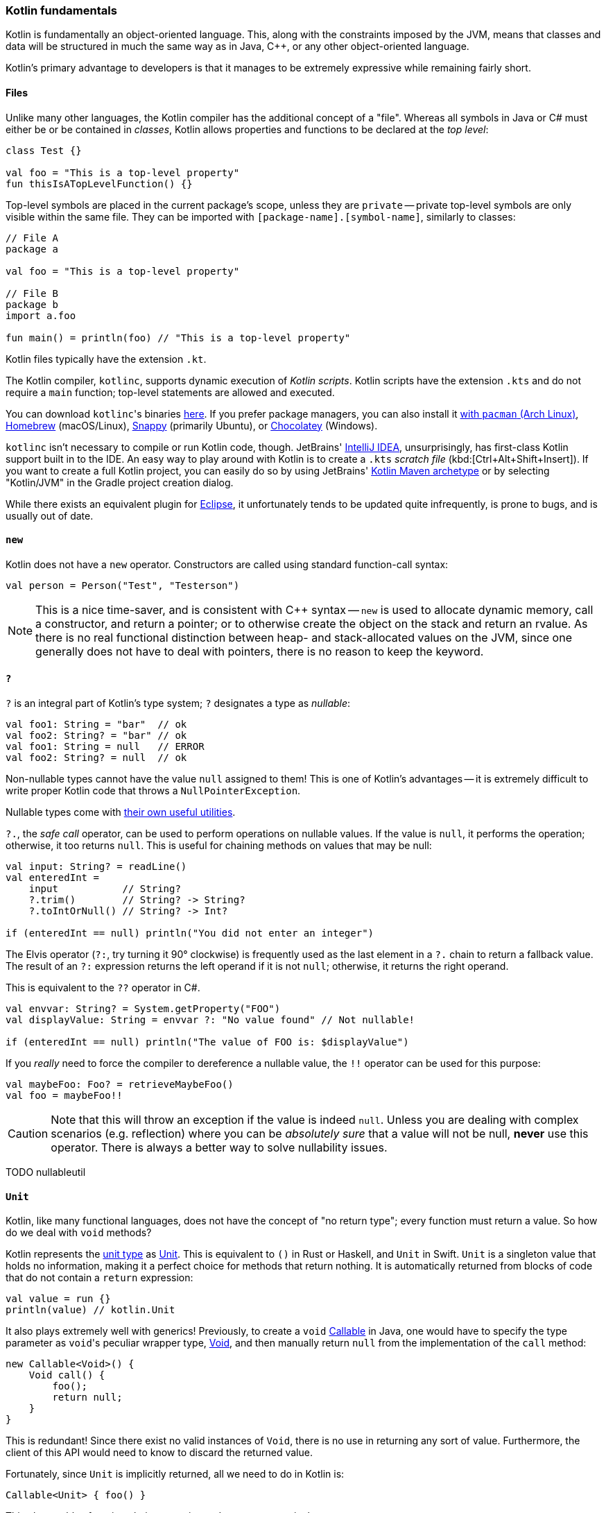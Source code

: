 === Kotlin fundamentals

Kotlin is fundamentally an object-oriented language.
This, along with the constraints imposed by the JVM, means that classes and data will be structured in much the same way as in Java, C++, or any other object-oriented language.

Kotlin's primary advantage to developers is that it manages to be extremely expressive while remaining fairly short.

==== Files

Unlike many other languages, the Kotlin compiler has the additional concept of a "file".
Whereas all symbols in Java or C# must either be or be contained in _classes_, Kotlin allows properties and functions to be declared at the _top level_:

[source,kotlin]
----
class Test {}

val foo = "This is a top-level property"
fun thisIsATopLevelFunction() {}
----

Top-level symbols are placed in the current package's scope, unless they are ``private`` --
private top-level symbols are only visible within the same file.
They can be imported with ``[package-name].[symbol-name]``, similarly to classes:

[source,kotlin]
----
// File A
package a

val foo = "This is a top-level property"

// File B
package b
import a.foo

fun main() = println(foo) // "This is a top-level property"
----

Kotlin files typically have the extension `.kt`.

The Kotlin compiler, `kotlinc`, supports dynamic execution of _Kotlin scripts_.
Kotlin scripts have the extension `.kts` and do not require a `main` function; top-level statements are allowed and executed.

You can download ``kotlinc``'s binaries https://github.com/JetBrains/kotlin/releases/tag/v1.3.61[here].
If you prefer package managers, you can also install it
https://www.archlinux.org/packages/community/any/kotlin/[with ``pacman`` (Arch Linux)],
https://formulae.brew.sh/formula/kotlin[Homebrew] (macOS/Linux),
https://snapcraft.io/kotlin[Snappy] (primarily Ubuntu), or https://chocolatey.org/packages/kotlinc[Chocolatey] (Windows).

`kotlinc` isn't necessary to compile or run Kotlin code, though.
JetBrains' https://www.jetbrains.com/idea/download/[IntelliJ IDEA], unsurprisingly, has first-class Kotlin support built in to the IDE.
An easy way to play around with Kotlin is to create a `.kts` _scratch file_ (kbd:[Ctrl+Alt+Shift+Insert]).
If you want to create a full Kotlin project, you can easily do so by using JetBrains'
https://mvnrepository.com/artifact/org.jetbrains.kotlin/kotlin-archetype-jvm[Kotlin Maven archetype]
or by selecting "Kotlin/JVM" in the Gradle project creation dialog.

While there exists an equivalent plugin for https://marketplace.eclipse.org/content/kotlin-plugin-eclipse[Eclipse], it unfortunately tends to be updated quite infrequently, is prone to bugs, and is usually out of date.

==== ``new``

Kotlin does not have a ``new`` operator. Constructors are called using standard function-call syntax:

[source,kotlin]
----
val person = Person("Test", "Testerson")
----

NOTE: This is a nice time-saver, and is consistent with C++ syntax --
``new`` is used to allocate dynamic memory, call a constructor, and return a pointer;
or to otherwise create the object on the stack and return an rvalue.
As there is no real functional distinction between heap- and stack-allocated values on the JVM, since one generally does not have to deal with pointers,
there is no reason to keep the keyword.

==== ``?``

`?` is an integral part of Kotlin's type system; `?` designates a type as _nullable_:

[source,kotlin]
----
val foo1: String = "bar"  // ok
val foo2: String? = "bar" // ok
val foo1: String = null   // ERROR
val foo2: String? = null  // ok
----

Non-nullable types cannot have the value `null` assigned to them!
This is one of Kotlin's advantages -- it is extremely difficult to write proper Kotlin code that throws a `NullPointerException`.

Nullable types come with
https://kotlinlang.org/docs/reference/null-safety.html[their own useful utilities].

`?.`, the _safe call_ operator, can be used to perform operations on nullable values.
If the value is `null`, it performs the operation; otherwise, it too returns `null`.
This is useful for chaining methods on values that may be null:

[source,kotlin]
----
val input: String? = readLine()
val enteredInt =
    input           // String?
    ?.trim()        // String? -> String?
    ?.toIntOrNull() // String? -> Int?

if (enteredInt == null) println("You did not enter an integer")
----

The Elvis operator (`?:`, try turning it 90° clockwise) is frequently used as the last element in a `?.` chain to return a fallback value.
The result of an `?:` expression returns the left operand if it is not `null`; otherwise, it returns the right operand.

This is equivalent to the `??` operator in C#.

[source,kotlin]
----
val envvar: String? = System.getProperty("FOO")
val displayValue: String = envvar ?: "No value found" // Not nullable!

if (enteredInt == null) println("The value of FOO is: $displayValue")
----

If you _really_ need to force the compiler to dereference a nullable value, the `!!` operator can be used for this purpose:

[source,kotlin]
----
val maybeFoo: Foo? = retrieveMaybeFoo()
val foo = maybeFoo!!
----

CAUTION: Note that this will throw an exception if the value is indeed `null`.
Unless you are dealing with complex scenarios (e.g. reflection) where you can be _absolutely sure_ that a value will not be null, **never** use this operator.
There is always a better way to solve nullability issues.

TODO nullableutil

==== ``Unit``

Kotlin, like many functional languages, does not have the concept of "no return type"; every function must return a value.
So how do we deal with `void` methods?

Kotlin represents the https://en.wikipedia.org/wiki/Unit_type[unit type] as
https://kotlinlang.org/api/latest/jvm/stdlib/kotlin/-unit/index.html[Unit].
This is equivalent to `()` in Rust or Haskell, and `Unit` in Swift.
`Unit` is a singleton value that holds no information, making it a perfect choice for methods that return nothing.
It is automatically returned from blocks of code that do not contain a `return` expression:

[source,kotlin]
----
val value = run {}
println(value) // kotlin.Unit
----

It also plays extremely well with generics!
Previously, to create a `void`
https://docs.oracle.com/en/java/javase/13/docs/api/java.base/java/util/concurrent/Callable.html[Callable]
in Java, one would have to specify the type parameter as ``void``'s peculiar wrapper type,
https://docs.oracle.com/en/java/javase/13/docs/api/java.base/java/lang/Void.html[Void], and then manually return `null` from the implementation of the `call` method:

[source,java]
----
new Callable<Void>() {
    Void call() {
        foo();
        return null;
    }
}
----

This is redundant!
Since there exist no valid instances of `Void`, there is no use in returning any sort of value.
Furthermore, the client of this API would need to know to discard the returned value.

Fortunately, since `Unit` is implicitly returned, all we need to do in Kotlin is:

[source,kotlin]
----
Callable<Unit> { foo() }
----

This also enables function chains returning `Unit` to compose nicely.

TODO samconv

==== ``Nothing``

While https://kotlinlang.org/api/latest/jvm/stdlib/kotlin/-nothing.html[Nothing] as a type is fundamentally similar to `Void`, they are extremely different in terms of usage.

A function returning `Nothing` will never return.
This is primarily used for functions that will always throw exceptions (i.e. exception helpers), or that will loop forever.
All statements following an expression that returns `Nothing` will never execute:

[source,kotlin]
----
fun throwDataException(error: String): Nothing {
    throw DataException("SQL error: $error")
}

try {
    doDatabaseStuff()
} catch(e: SQLException) {
    throwDataException(e.message)
    foo() // Warning: unreachable code
}
----

This is used quite effectively in the standard library by the utility function
https://kotlinlang.org/api/latest/jvm/stdlib/kotlin/-t-o-d-o.html[TODO], often used during development to mark sections of code that are not implemented and should throw an error.

[source,kotlin]
----
if (foo()) {
    handleFoo()
} else {
    // Not done with this yet
    TODO("handleNotFoo()")
    //^ NotImplementedError: "An operation is not implemented: handleNotFoo()"
}
----

TIP: Since ``Nothing`` cannot hold a value, and ``T?`` is a union between ``T`` and ``null``, the type ``Nothing?`` can be used to hold a value that is always null.

==== ``Any``

``Any`` is Kotlin's equivalent to https://docs.oracle.com/en/java/javase/13/docs/api/java.base/java/lang/Object.html[Object] -- it is the implicit base class for all types.
It is functionally equivalent to ``Object``, except that most of its methods have been removed:

- clone
* Implement ``Cloneable`` instead, if you _really_ need ``clone``.
- finalize
- wait, notify, notifyAll
* Use of these methods has been discouraged for years -- Kotlin has simplified things by removing them outright.
- getClass
* This method has been replaced by the ``::class`` operator.

If you need to use any of ``Object``'s methods, you can force the compiler to make them visible by casting an object to ``Object``:

[source,kotlin]
----
val foo = ...
(foo as java.lang.Object).notify()
----

==== Kotlin's type hierarchy

image::types.png[]

The base type for all other types in Kotlin is `Any`.
All nullable types are subtypes of their respective non-nullable types.
This is important since it allows nullable types to hold a regular, non-null value.

`Nothing`, the type discussed earlier, is at the bottom of the type hierarchy; it is considered a subtype of every other type, meaning that a variable of type `Nothing` cannot be implicitly assigned to.

The only expressions in Kotlin that return `Nothing` are:

- `return`
- `throw`
- `continue`
- `break`

Yes, `return` returns a value!
This allows us to extremely easily handle precondition failures, and is a very common Kotlin idiom:

[source,kotlin]
----
fun login(user: User): Boolean {
    val username = user.name ?: return false // User has no name, don't try to log in
    val token = doLogin(user) ?: throw LoginException("Could not log in")
    return true // Success
}
----

In this case, `?:` will either return the preceding value or execute the right-hand expression, forcing the function to return prematurely without too much boilerplate code.
This can also be used with `continue` or `return` to prematurely end the loop body.

Of course, this allows us to write meaningless code:

[source,kotlin]
----
return return throw return throw throw return return throw return
----

While the compiler will warn that each of the expressions (except the last) is unreachable, this is valid code.
It should be obvious that code like this is nevertheless meaningless and should never be written.

==== Statements and expressions

Generally, _expressions_ are snippets of code that have a _value_.
Statements, on the other hand, do not necessarily have any sort of resulting value.

Apart from declarations and assignments, everything in Kotlin is an expression:

[source,kotlin]
----
val password = readLine()
val output = when (password) {
    "hunter2" -> "Authenticated!"
    else -> "Hacker detected!"
}
----

Even an `if` statement returns a value:

[source,kotlin]
----
println(
    if (room.isSmoking) "This is a smoking room"
    else "This is a no-smoking room"
)
----

This is incredibly versatile, since it is possible to place multiple statements within the `if` statement's block --
every _block_ in Kotlin also returns a value!
The result of the last statement in a block implicitly becomes the result of the block itself.
If the last statement is not an expression, it returns `Unit` instead:

[source,kotlin]
----
val value = run {
    val foo = 40
    foo + 2
}
print(value) // 42
----

Unlike in most other C-like languages, assignments are not expressions.
This means many classic sources of programmer error can be eliminated:

[source,c]
----
_Bool ok = doSomething(...);
if (ok = true) { // = instead of ==, this will always get executed!
    printf("Success\n");
} else {
    // This will never get executed!
    printf("An error occured\n");
    abort();
}
----

==== Visibility modifiers

Kotlin has the following visibility modifiers:

- ``public``
- ``internal``
- ``protected``
- ``private``

``public``, ``protected`` and ``private`` members identically to how they work in Java and C++.
``private`` _top-level symbols_ are visible everywhere in the same file.

TIP: Top-level symbols cannot be ``protected``, as this would not make any sense -- they do not have anything to do with inheritance.

Unlike Java, Kotlin does not have package-private (default) access.
It replaces this with ``internal`` access, which makes a symbol visible to all other classes _in the same module_.
Files outside a project (i.e. in other modules) will not be able to access an ``internal`` symbol.

IMPORTANT: The **default access modifier** for a symbol, when one is not specified, is ``public``!
This means specifying ``public`` explicitly is almost always redundant.

==== Hello, world!

As with any other programming language, to write an executable program we need an entry point.
A Kotlin program's entry point is a top-level function called `main`.
As many programs do not make use of command-line arguments, the `args` parameter is optional.
This means a "hello world" program could look something like:

[source,kotlin]
----
fun main(args: Array<String>) {
    println("Hello, world!")
}
----

or

[source,kotlin]
----
fun main() {
    println("Hello, world!")
}
----

Our
https://en.wikipedia.org/wiki/Code_golf[golfing] opportunities don't end here, though.
In the interest of enabling terse, functional programming, there exists a shorter syntax for functions that consist of and return a single expression:

[source,kotlin]
----
fun main() = println("Hello, world!")
----
